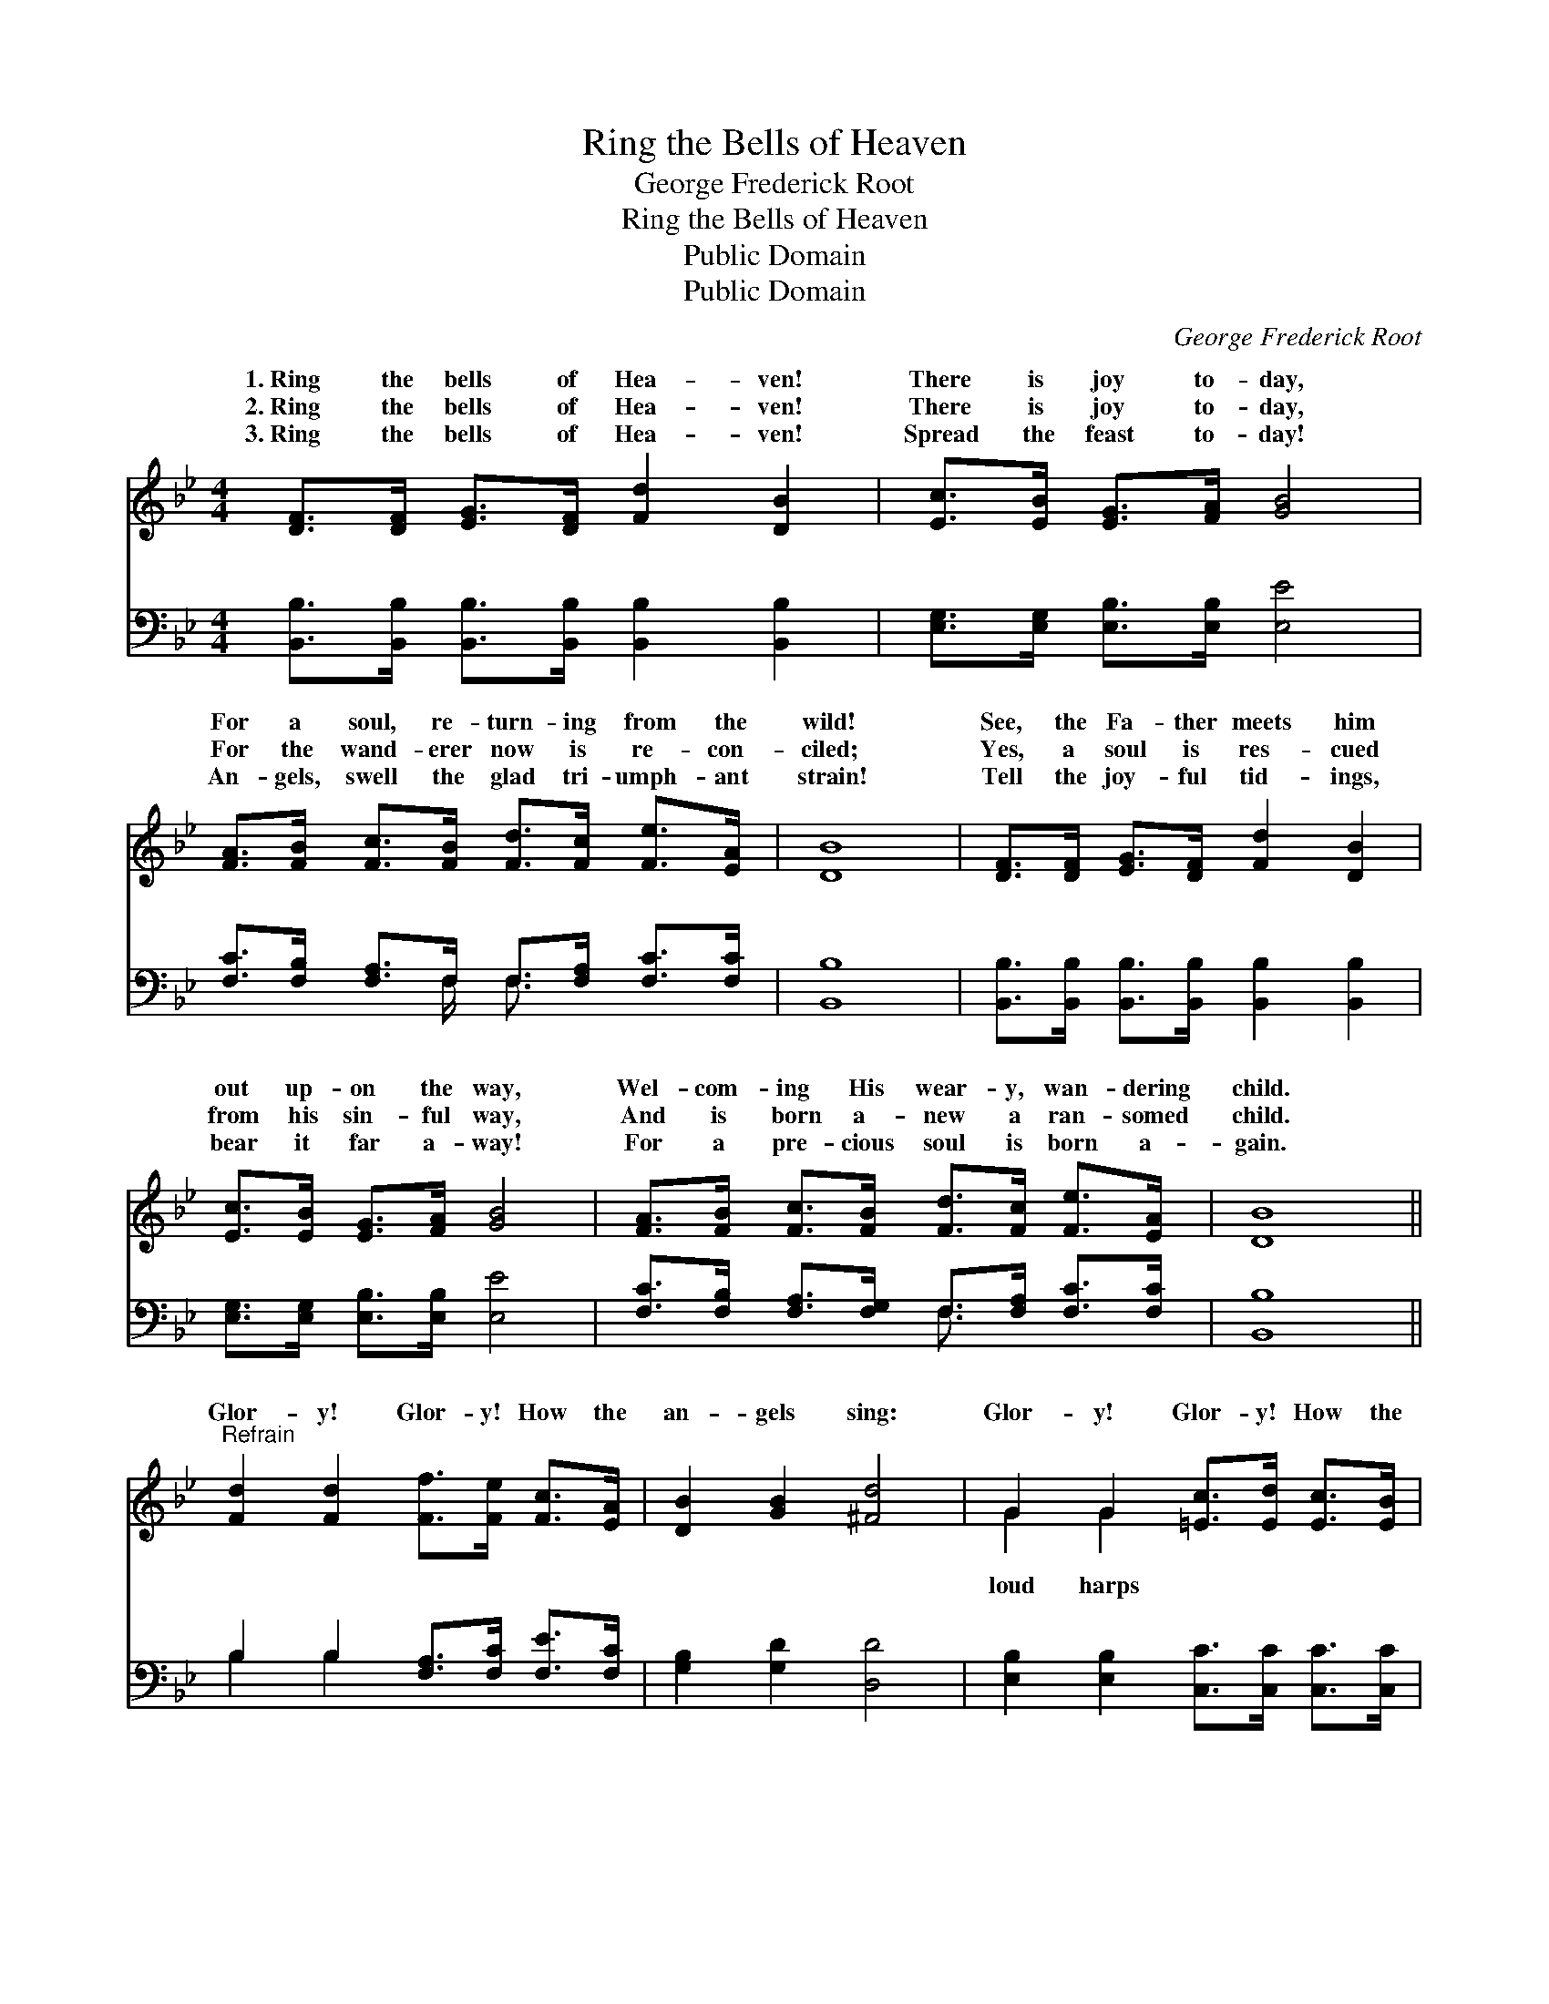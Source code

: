 X:1
T:Ring the Bells of Heaven
T:George Frederick Root
T:Ring the Bells of Heaven
T:Public Domain
T:Public Domain
C:George Frederick Root
Z:Public Domain
%%score ( 1 2 ) ( 3 4 )
L:1/8
M:4/4
K:Bb
V:1 treble 
V:2 treble 
V:3 bass 
V:4 bass 
V:1
 [DF]>[DF] [EG]>[DF] [Fd]2 [DB]2 | [Ec]>[EB] [EG]>[FA] [GB]4 | %2
w: 1.~Ring the bells of Hea- ven!|There is joy to- day,|
w: 2.~Ring the bells of Hea- ven!|There is joy to- day,|
w: 3.~Ring the bells of Hea- ven!|Spread the feast to- day!|
 [FA]>[FB] [Fc]>[FB] [Fd]>[Fc] [Fe]>[EA] | [DB]8 | [DF]>[DF] [EG]>[DF] [Fd]2 [DB]2 | %5
w: For a soul, re- turn- ing from the|wild!|See, the Fa- ther meets him|
w: For the wand- erer now is re- con-|ciled;|Yes, a soul is res- cued|
w: An- gels, swell the glad tri- umph- ant|strain!|Tell the joy- ful tid- ings,|
 [Ec]>[EB] [EG]>[FA] [GB]4 | [FA]>[FB] [Fc]>[FB] [Fd]>[Fc] [Fe]>[EA] | [DB]8 || %8
w: out up- on the way,|Wel- com- ing His wear- y, wan- dering|child.|
w: from his sin- ful way,|And is born a- new a ran- somed|child.|
w: bear it far a- way!|For a pre- cious soul is born a-|gain.|
"^Refrain" [Fd]2 [Fd]2 [Ff]>[Fe] [Fc]>[EA] | [DB]2 [GB]2 [^Fd]4 | G2 G2 [=Ec]>[Ed] [Ec]>[EB] | %11
w: |||
w: Glor- y! Glor- y! How the|an- gels sing:|Glor- y! Glor- y! How the|
w: |||
 [FA]2 [=EG]2 F4 [DF]>[DF][EG]>[DF] [Fd]2 [DB]2 | [Ec]>[EB] [EG]>[FA] [GB]4 | %13
w: ||
w: ring! ’Tis the ran- somed ar- my, like a|y sea, Peal- ing forth|
w: ||
 [FA]>[FB] [Fc]>[FB] [Fd]>[Fc] [Fe]>[EA] | [DB]8 |] %15
w: ||
w: the ant- hem of the free. * *||
w: ||
V:2
 x8 | x8 | x8 | x8 | x8 | x8 | x8 | x8 || x8 | x8 | G2 G2 x4 | x4 F4 x8 | x8 | x8 | x8 |] %15
w: |||||||||||||||
w: ||||||||||loud harps|might-||||
V:3
 [B,,B,]>[B,,B,] [B,,B,]>[B,,B,] [B,,B,]2 [B,,B,]2 | [E,G,]>[E,G,] [E,B,]>[E,B,] [E,E]4 | %2
w: ~ ~ ~ ~ ~ ~|~ ~ ~ ~ ~|
 [F,C]>[F,B,] [F,A,]>F, F,>[F,A,] [F,C]>[F,C] | [B,,B,]8 | %4
w: ~ ~ ~ ~ ~ ~ ~ ~||
 [B,,B,]>[B,,B,] [B,,B,]>[B,,B,] [B,,B,]2 [B,,B,]2 | [E,G,]>[E,G,] [E,B,]>[E,B,] [E,E]4 | %6
w: ||
 [F,C]>[F,B,] [F,A,]>[F,G,] F,>[F,A,] [F,C]>[F,C] | [B,,B,]8 || B,2 B,2 [F,A,]>[F,C] [F,E]>[F,C] | %9
w: |||
 [G,B,]2 [G,D]2 [D,D]4 | [E,B,]2 [E,B,]2 [C,C]>[C,C] [C,C]>[C,C] | %11
w: ||
 [F,C]2 [C,B,]2 [F,A,]4 [B,,B,]>[B,,B,][B,,B,]>[B,,B,] [B,,B,]2 [B,,B,]2 | %12
w: |
 [E,G,]>[E,G,] [E,B,]>[E,B,] [E,E]4 | [F,C]>[F,B,] [F,A,]>[F,G,] F,>[F,A,] [F,C]>[F,C] | %14
w: ||
 [B,,B,]8 |] %15
w: |
V:4
 x8 | x8 | x7/2 F,/ F,3/2 x5/2 | x8 | x8 | x8 | x4 F,3/2 x5/2 | x8 || B,2 B,2 x4 | x8 | x8 | x16 | %12
w: ||~ *||||||||||
 x8 | x4 F,3/2 x5/2 | x8 |] %15
w: |||

